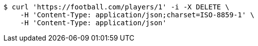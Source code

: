 [source,bash]
----
$ curl 'https://football.com/players/1' -i -X DELETE \
    -H 'Content-Type: application/json;charset=ISO-8859-1' \
    -H 'Content-Type: application/json'
----